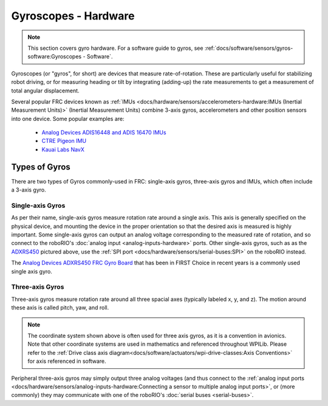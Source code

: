 Gyroscopes - Hardware
=====================

.. note:: This section covers gyro hardware.  For a software guide to gyros, see :ref:`docs/software/sensors/gyros-software:Gyroscopes - Software`.

Gyroscopes (or "gyros", for short) are devices that measure rate-of-rotation.  These are particularly useful for stabilizing robot driving, or for measuring heading or tilt by integrating (adding-up) the rate measurements to get a measurement of total angular displacement.

Several popular FRC devices known as :ref:`IMUs <docs/hardware/sensors/accelerometers-hardware:IMUs (Inertial Measurement Units)>` (Inertial Measurement Units) combine 3-axis gyros, accelerometers and other position sensors into one device. Some  popular examples are:

  - `Analog Devices ADIS16448 and ADIS 16470 IMUs <https://www.analog.com/en/landing-pages/001/first.html>`__
  - `CTRE Pigeon IMU <https://www.ctr-electronics.com/gadgeteer-imu-module-pigeon.html>`__
  - `Kauai Labs NavX <https://pdocs.kauailabs.com/navx-mxp/>`__

Types of Gyros
--------------

There are two types of Gyros commonly-used in FRC: single-axis gyros, three-axis gyros and IMUs, which often include a 3-axis gyro.

Single-axis Gyros
^^^^^^^^^^^^^^^^^

.. image:: images/gyros-hardware/analog-devices-frc-gyro-to-roborio.svg
  :width: 400

As per their name, single-axis gyros measure rotation rate around a single axis.  This axis is generally specified on the physical device, and mounting the device in the proper orientation so that the desired axis is measured is highly important.  Some single-axis gyros can output an analog voltage corresponding to the measured rate of rotation, and so connect to the roboRIO's :doc:`analog input <analog-inputs-hardware>` ports. Other single-axis gyros, such as as the `ADXRS450 <https://wiki.analog.com/first/first_robotics_donation_resources>`__ pictured above, use the :ref:`SPI port <docs/hardware/sensors/serial-buses:SPI>` on the roboRIO instead.

The `Analog Devices ADXRS450 FRC Gyro Board <https://www.analog.com/en/landing-pages/001/first.html>`__ that has been in FIRST Choice in recent years is a commonly used single axis gyro.

Three-axis Gyros
^^^^^^^^^^^^^^^^

.. image:: images/gyros-hardware/triple-axis-i2c-gyro-to-roborio.svg
  :width: 400

Three-axis gyros measure rotation rate around all three spacial axes (typically labeled x, y, and z). The motion around these axis is called pitch, yaw, and roll.

.. image:: images/gyros-hardware/drive-yaw-pitch-roll.svg
  :width: 400

.. note:: The coordinate system shown above is often used for three axis gyros, as it is a convention in avionics. Note that other coordinate systems are used in mathematics and referenced throughout WPILib. Please refer to the :ref:`Drive class axis diagram<docs/software/actuators/wpi-drive-classes:Axis Conventions>` for axis referenced in software.

Peripheral three-axis gyros may simply output three analog voltages (and thus connect to the :ref:`analog input ports <docs/hardware/sensors/analog-inputs-hardware:Connecting a sensor to multiple analog input ports>`, or (more commonly) they may communicate with one of the roboRIO's :doc:`serial buses <serial-buses>`.
